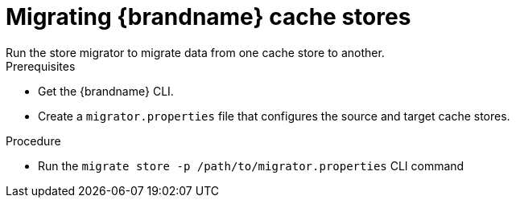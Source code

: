 [id='migrating-cache-stores_{context}']
= Migrating {brandname} cache stores
Run the store migrator to migrate data from one cache store to another.

.Prerequisites

* Get the {brandname} CLI.
* Create a `migrator.properties` file that configures the source and target
cache stores.

.Procedure

* Run the `migrate store -p /path/to/migrator.properties` CLI command
